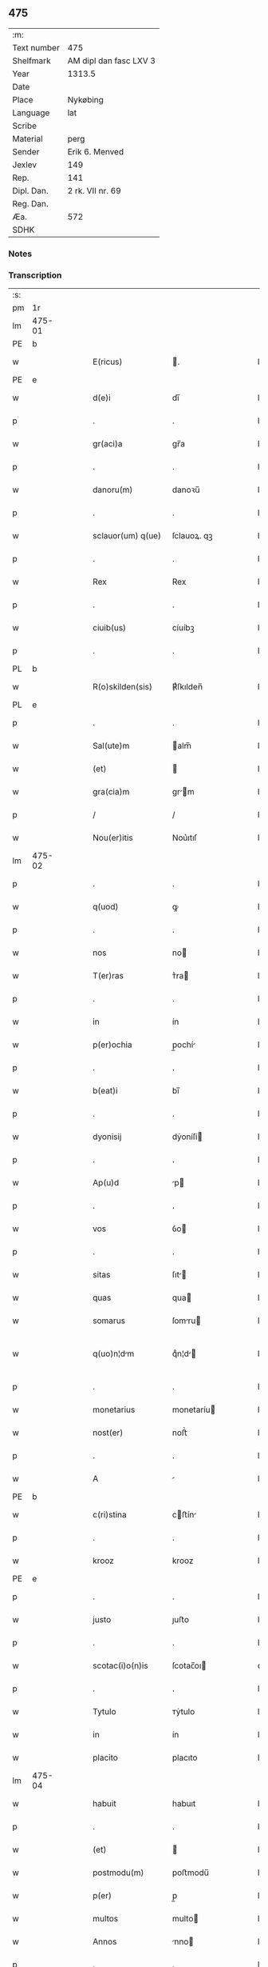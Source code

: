 ** 475
| :m:         |                        |
| Text number | 475                    |
| Shelfmark   | AM dipl dan fasc LXV 3 |
| Year        | 1313.5                 |
| Date        |                        |
| Place       | Nykøbing               |
| Language    | lat                    |
| Scribe      |                        |
| Material    | perg                   |
| Sender      | Erik 6. Menved         |
| Jexlev      | 149                    |
| Rep.        | 141                    |
| Dipl. Dan.  | 2 rk. VII nr. 69       |
| Reg. Dan.   |                        |
| Æa.         | 572                    |
| SDHK        |                        |

*** Notes


*** Transcription
| :s: |        |   |   |   |   |                    |             |   |   |   |   |     |   |   |   |               |
| pm  | 1r     |   |   |   |   |                    |             |   |   |   |   |     |   |   |   |               |
| lm  | 475-01 |   |   |   |   |                    |             |   |   |   |   |     |   |   |   |               |
| PE  | b      |   |   |   |   |                    |             |   |   |   |   |     |   |   |   |               |
| w   |        |   |   |   |   | E(ricus)           | .          |   |   |   |   | lat |   |   |   |        475-01 |
| PE  | e      |   |   |   |   |                    |             |   |   |   |   |     |   |   |   |               |
| w   |        |   |   |   |   | d(e)i              | dı̅          |   |   |   |   | lat |   |   |   |        475-01 |
| p   |        |   |   |   |   | .                  | .           |   |   |   |   | lat |   |   |   |        475-01 |
| w   |        |   |   |   |   | gr(aci)a           | gr̅a         |   |   |   |   | lat |   |   |   |        475-01 |
| p   |        |   |   |   |   | .                  | .           |   |   |   |   | lat |   |   |   |        475-01 |
| w   |        |   |   |   |   | danoru(m)          | danoꝛu̅      |   |   |   |   | lat |   |   |   |        475-01 |
| p   |        |   |   |   |   | .                  | .           |   |   |   |   | lat |   |   |   |        475-01 |
| w   |        |   |   |   |   | sclauor(um) q(ue)  | ſclauoꝝ. qꝫ |   |   |   |   | lat |   |   |   |        475-01 |
| p   |        |   |   |   |   | .                  | .           |   |   |   |   | lat |   |   |   |        475-01 |
| w   |        |   |   |   |   | Rex                | Rex         |   |   |   |   | lat |   |   |   |        475-01 |
| p   |        |   |   |   |   | .                  | .           |   |   |   |   | lat |   |   |   |        475-01 |
| w   |        |   |   |   |   | ciuib(us)          | cíuíbꝫ      |   |   |   |   | lat |   |   |   |        475-01 |
| p   |        |   |   |   |   | .                  | .           |   |   |   |   | lat |   |   |   |        475-01 |
| PL  | b      |   |   |   |   |                    |             |   |   |   |   |     |   |   |   |               |
| w   |        |   |   |   |   | R(o)skilden(sis)   | ℟ſkılden̅    |   |   |   |   | lat |   |   |   |        475-01 |
| PL  | e      |   |   |   |   |                    |             |   |   |   |   |     |   |   |   |               |
| p   |        |   |   |   |   | .                  | .           |   |   |   |   | lat |   |   |   |        475-01 |
| w   |        |   |   |   |   | Sal(ute)m          | alm̅        |   |   |   |   | lat |   |   |   |        475-01 |
| w   |        |   |   |   |   | (et)               |            |   |   |   |   | lat |   |   |   |        475-01 |
| w   |        |   |   |   |   | gra(cia)m          | gr̅m        |   |   |   |   | lat |   |   |   |        475-01 |
| p   |        |   |   |   |   | /                  | /           |   |   |   |   | lat |   |   |   |        475-01 |
| w   |        |   |   |   |   | Nou(er)itis        | Nou͛ıtıſ     |   |   |   |   | lat |   |   |   |        475-01 |
| lm  | 475-02 |   |   |   |   |                    |             |   |   |   |   |     |   |   |   |               |
| p   |        |   |   |   |   | .                  | .           |   |   |   |   | lat |   |   |   |        475-02 |
| w   |        |   |   |   |   | q(uod)             | ꝙ           |   |   |   |   | lat |   |   |   |        475-02 |
| p   |        |   |   |   |   | .                  | .           |   |   |   |   | lat |   |   |   |        475-02 |
| w   |        |   |   |   |   | nos                | no         |   |   |   |   | lat |   |   |   |        475-02 |
| w   |        |   |   |   |   | T(er)ras           | ᴛ͛ra        |   |   |   |   | lat |   |   |   |        475-02 |
| p   |        |   |   |   |   | .                  | .           |   |   |   |   | lat |   |   |   |        475-02 |
| w   |        |   |   |   |   | in                 | ín          |   |   |   |   | lat |   |   |   |        475-02 |
| w   |        |   |   |   |   | p(er)ochia         | p̲ochí      |   |   |   |   | lat |   |   |   |        475-02 |
| p   |        |   |   |   |   | .                  | .           |   |   |   |   | lat |   |   |   |        475-02 |
| w   |        |   |   |   |   | b(eat)i            | bı̅          |   |   |   |   | lat |   |   |   |        475-02 |
| p   |        |   |   |   |   | .                  | .           |   |   |   |   | lat |   |   |   |        475-02 |
| w   |        |   |   |   |   | dyonisij           | dẏoníſí    |   |   |   |   | lat |   |   |   |        475-02 |
| p   |        |   |   |   |   | .                  | .           |   |   |   |   | lat |   |   |   |        475-02 |
| w   |        |   |   |   |   | Ap(u)d             | p         |   |   |   |   | lat |   |   |   |        475-02 |
| p   |        |   |   |   |   | .                  | .           |   |   |   |   | lat |   |   |   |        475-02 |
| w   |        |   |   |   |   | vos                | ỽo         |   |   |   |   | lat |   |   |   |        475-02 |
| p   |        |   |   |   |   | .                  | .           |   |   |   |   | lat |   |   |   |        475-02 |
| w   |        |   |   |   |   | sitas              | ſıt       |   |   |   |   | lat |   |   |   |        475-02 |
| w   |        |   |   |   |   | quas               | qua        |   |   |   |   | lat |   |   |   |        475-02 |
| w   |        |   |   |   |   | somarus            | ſomru     |   |   |   |   | lat |   |   |   |        475-02 |
| w   |        |   |   |   |   | q(uo)n¦dm         | qͦn¦d      |   |   |   |   | lat |   |   |   | 475-02—475-03 |
| p   |        |   |   |   |   | .                  | .           |   |   |   |   | lat |   |   |   |        475-03 |
| w   |        |   |   |   |   | monetarius         | monetaríu  |   |   |   |   | lat |   |   |   |        475-03 |
| w   |        |   |   |   |   | nost(er)           | noﬅ͛         |   |   |   |   | lat |   |   |   |        475-03 |
| p   |        |   |   |   |   | .                  | .           |   |   |   |   | lat |   |   |   |        475-03 |
| w   |        |   |   |   |   | A                  |            |   |   |   |   | lat |   |   |   |        475-03 |
| PE  | b      |   |   |   |   |                    |             |   |   |   |   |     |   |   |   |               |
| w   |        |   |   |   |   | c(ri)stina         | cﬅín      |   |   |   |   | lat |   |   |   |        475-03 |
| p   |        |   |   |   |   | .                  | .           |   |   |   |   | lat |   |   |   |        475-03 |
| w   |        |   |   |   |   | krooz              | krooz       |   |   |   |   | lat |   |   |   |        475-03 |
| PE  | e      |   |   |   |   |                    |             |   |   |   |   |     |   |   |   |               |
| p   |        |   |   |   |   | .                  | .           |   |   |   |   | lat |   |   |   |        475-03 |
| w   |        |   |   |   |   | justo              | ȷuﬅo        |   |   |   |   | lat |   |   |   |        475-03 |
| p   |        |   |   |   |   | .                  | .           |   |   |   |   | lat |   |   |   |        475-03 |
| w   |        |   |   |   |   | scotac(i)o(n)is    | ſcotac̅oı   |   |   |   |   | dan |   |   |   |        475-03 |
| p   |        |   |   |   |   | .                  | .           |   |   |   |   | lat |   |   |   |        475-03 |
| w   |        |   |   |   |   | Tytulo             | ᴛẏtulo      |   |   |   |   | lat |   |   |   |        475-03 |
| w   |        |   |   |   |   | in                 | ín          |   |   |   |   | lat |   |   |   |        475-03 |
| w   |        |   |   |   |   | placito            | placıto     |   |   |   |   | lat |   |   |   |        475-03 |
| lm  | 475-04 |   |   |   |   |                    |             |   |   |   |   |     |   |   |   |               |
| w   |        |   |   |   |   | habuit             | habuıt      |   |   |   |   | lat |   |   |   |        475-04 |
| p   |        |   |   |   |   | .                  | .           |   |   |   |   | lat |   |   |   |        475-04 |
| w   |        |   |   |   |   | (et)               |            |   |   |   |   | lat |   |   |   |        475-04 |
| w   |        |   |   |   |   | postmodu(m)        | poﬅmodu̅     |   |   |   |   | lat |   |   |   |        475-04 |
| w   |        |   |   |   |   | p(er)              | p̲           |   |   |   |   | lat |   |   |   |        475-04 |
| w   |        |   |   |   |   | multos             | multo      |   |   |   |   | lat |   |   |   |        475-04 |
| w   |        |   |   |   |   | Annos              | nno       |   |   |   |   | lat |   |   |   |        475-04 |
| p   |        |   |   |   |   | .                  | .           |   |   |   |   | lat |   |   |   |        475-04 |
| w   |        |   |   |   |   | in                 | ín          |   |   |   |   | lat |   |   |   |        475-04 |
| w   |        |   |   |   |   | sua                | ſu         |   |   |   |   | lat |   |   |   |        475-04 |
| w   |        |   |   |   |   | possessione        | poſſeſſíone |   |   |   |   | lat |   |   |   |        475-04 |
| p   |        |   |   |   |   | .                  | .           |   |   |   |   | lat |   |   |   |        475-04 |
| w   |        |   |   |   |   | habuit             | habuít      |   |   |   |   | lat |   |   |   |        475-04 |
| w   |        |   |   |   |   | pacifice           | pacıfıce    |   |   |   |   | lat |   |   |   |        475-04 |
| lm  | 475-05 |   |   |   |   |                    |             |   |   |   |   |     |   |   |   |               |
| w   |        |   |   |   |   | (et)               |            |   |   |   |   | lat |   |   |   |        475-05 |
| w   |        |   |   |   |   | quiete             | quíete      |   |   |   |   | lat |   |   |   |        475-05 |
| p   |        |   |   |   |   | /                  | /           |   |   |   |   | lat |   |   |   |        475-05 |
| w   |        |   |   |   |   | (et)               |            |   |   |   |   | lat |   |   |   |        475-05 |
| w   |        |   |   |   |   | q(ua)s             | q         |   |   |   |   | lat |   |   |   |        475-05 |
| w   |        |   |   |   |   | ide(m)             | ıde̅         |   |   |   |   | lat |   |   |   |        475-05 |
| p   |        |   |   |   |   | .                  | .           |   |   |   |   | lat |   |   |   |        475-05 |
| w   |        |   |   |   |   | somarus            | ſomꝛu     |   |   |   |   | lat |   |   |   |        475-05 |
| p   |        |   |   |   |   | .                  | .           |   |   |   |   | lat |   |   |   |        475-05 |
| w   |        |   |   |   |   | nu(n)q(uam)        | nu̅ꝙ        |   |   |   |   | lat |   |   |   |        475-05 |
| p   |        |   |   |   |   | .                  | .           |   |   |   |   | lat |   |   |   |        475-05 |
| w   |        |   |   |   |   | Alienauit          | líenuít   |   |   |   |   | lat |   |   |   |        475-05 |
| p   |        |   |   |   |   | .                  | .           |   |   |   |   | lat |   |   |   |        475-05 |
| w   |        |   |   |   |   | lat(ori)           | l         |   |   |   |   | lat |   |   |   |        475-05 |
| w   |        |   |   |   |   | p(re)sen(cium)     | p͛ſen̅        |   |   |   |   | lat |   |   |   |        475-05 |
| PE  | b      |   |   |   |   |                    |             |   |   |   |   |     |   |   |   |               |
| w   |        |   |   |   |   | Ioh(ann)i          | Ioh̅ı        |   |   |   |   | lat |   |   |   |        475-05 |
| PE  | e      |   |   |   |   |                    |             |   |   |   |   |     |   |   |   |               |
| w   |        |   |   |   |   | fili¦o             | fılí¦o      |   |   |   |   | lat |   |   |   | 475-05—475-06 |
| w   |        |   |   |   |   | suo                | ſuo         |   |   |   |   | lat |   |   |   |        475-06 |
| p   |        |   |   |   |   | .                  | .           |   |   |   |   | lat |   |   |   |        475-06 |
| w   |        |   |   |   |   | T(er)c(i)o         | ᴛ͛co        |   |   |   |   | lat |   |   |   |        475-06 |
| p   |        |   |   |   |   | .                  | .           |   |   |   |   | lat |   |   |   |        475-06 |
| w   |        |   |   |   |   | Adiudicam(us)      | díudícaꝰ  |   |   |   |   | lat |   |   |   |        475-06 |
| p   |        |   |   |   |   | .                  | .           |   |   |   |   | lat |   |   |   |        475-06 |
| w   |        |   |   |   |   | Ab                 | b          |   |   |   |   | lat |   |   |   |        475-06 |
| w   |        |   |   |   |   | impetic(i)o(n)e    | ímpetıc̅oe   |   |   |   |   | lat |   |   |   |        475-06 |
| p   |        |   |   |   |   | .                  | .           |   |   |   |   | lat |   |   |   |        475-06 |
| PE  | b      |   |   |   |   |                    |             |   |   |   |   |     |   |   |   |               |
| w   |        |   |   |   |   | laurencii          | lurencíí   |   |   |   |   | lat |   |   |   |        475-06 |
| p   |        |   |   |   |   | .                  | .           |   |   |   |   | lat |   |   |   |        475-06 |
| w   |        |   |   |   |   | holæbek            | holæbek     |   |   |   |   | lat |   |   |   |        475-06 |
| PE  | e      |   |   |   |   |                    |             |   |   |   |   |     |   |   |   |               |
| p   |        |   |   |   |   | .                  | .           |   |   |   |   | lat |   |   |   |        475-06 |
| w   |        |   |   |   |   | (et)               |            |   |   |   |   | lat |   |   |   |        475-06 |
| w   |        |   |   |   |   | Alt(er)ius         | lt͛íu      |   |   |   |   | lat |   |   |   |        475-06 |
| w   |        |   |   |   |   | cui(us)¦cu(m)q(ue) | ᴄuíꝰ¦cu̅qꝫ   |   |   |   |   | lat |   |   |   | 475-06—475-07 |
| w   |        |   |   |   |   | p(er)petuo         | ̲etuo       |   |   |   |   | lat |   |   |   |        475-07 |
| p   |        |   |   |   |   | .                  | .           |   |   |   |   | lat |   |   |   |        475-07 |
| w   |        |   |   |   |   | possidendas        | poſſídenda |   |   |   |   | lat |   |   |   |        475-07 |
| p   |        |   |   |   |   | .                  | .           |   |   |   |   | lat |   |   |   |        475-07 |
| w   |        |   |   |   |   | D(a)tu(m)          | Dtu̅         |   |   |   |   | lat |   |   |   |        475-07 |
| PL  | b      |   |   |   |   |                    |             |   |   |   |   |     |   |   |   |               |
| w   |        |   |   |   |   | nykøping           | nẏkøpıng    |   |   |   |   | lat |   |   |   |        475-07 |
| PL  | e      |   |   |   |   |                    |             |   |   |   |   |     |   |   |   |               |
| p   |        |   |   |   |   | .                  | .           |   |   |   |   | lat |   |   |   |        475-07 |
| w   |        |   |   |   |   | Test(e)            | ᴛeﬅ͛         |   |   |   |   | lat |   |   |   |        475-07 |
| p   |        |   |   |   |   | .                  | .           |   |   |   |   | lat |   |   |   |        475-07 |
| w   |        |   |   |   |   | d(omi)no           | dn̅o         |   |   |   |   | lat |   |   |   |        475-07 |
| PE  | b      |   |   |   |   |                    |             |   |   |   |   |     |   |   |   |               |
| w   |        |   |   |   |   | Jo(hanne)          | Jo.         |   |   |   |   | lat |   |   |   |        475-07 |
| w   |        |   |   |   |   | de                 | de          |   |   |   |   | lat |   |   |   |        475-07 |
| p   |        |   |   |   |   | .                  | .           |   |   |   |   | lat |   |   |   |        475-07 |
| w   |        |   |   |   |   | filizstath         | fılızﬅath   |   |   |   |   | lat |   |   |   |        475-07 |
| PE  | e      |   |   |   |   |                    |             |   |   |   |   |     |   |   |   |               |
| :e: |        |   |   |   |   |                    |             |   |   |   |   |     |   |   |   |               |
